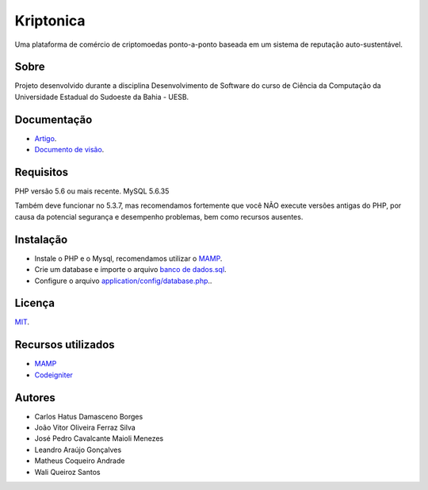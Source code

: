 ###################
Kriptonica
###################

Uma plataforma de comércio de criptomoedas ponto-a-ponto baseada em um sistema 
de reputação auto-sustentável.

*******************
Sobre
*******************

Projeto desenvolvido durante a disciplina Desenvolvimento de Software do
curso de Ciência da Computação da Universidade Estadual do Sudoeste da Bahia -
UESB.


*******************
Documentação
*******************

- `Artigo <http://git.uesb.br/kryptonica/mercado-moedas/blob/master/docs/artigo.pdf/>`_.
- `Documento de visão <http://git.uesb.br/kryptonica/mercado-moedas/blob/master/docs/Documento%20de%20Visão.pdf/>`_.
*******************
Requisitos
*******************

PHP versão 5.6 ou mais recente.
MySQL 5.6.35

Também deve funcionar no 5.3.7, mas recomendamos fortemente que você NÃO execute
versões antigas do PHP, por causa da potencial segurança e desempenho
problemas, bem como recursos ausentes.

************
Instalação
************

- Instale o PHP e o Mysql, recomendamos utilizar o `MAMP <https://www.mamp.info/en/downloads/>`_.
- Crie um database e importe o arquivo `banco de dados.sql <http://git.uesb.br/kryptonica/mercado-moedas/blob/master/docs/banco%20de%20dados.sql>`_.
- Configure o arquivo `application/config/database.php <http://git.uesb.br/kryptonica/mercado-moedas/blob/master/application/config/database.php>`_..

*******
Licença
*******

`MIT <http://git.uesb.br/kryptonica/mercado-moedas/blob/master/license.txt>`_.

*********
Recursos utilizados
*********

-  `MAMP <https://www.mamp.info/en/downloads/>`_
-  `Codeigniter <https://codeigniter.com>`_

*******************
Autores
*******************

- Carlos Hatus Damasceno Borges
- João Vitor Oliveira Ferraz Silva
- José Pedro Cavalcante Maioli Menezes
- Leandro Araújo Gonçalves
- Matheus Coqueiro Andrade
- Wali Queiroz Santos
